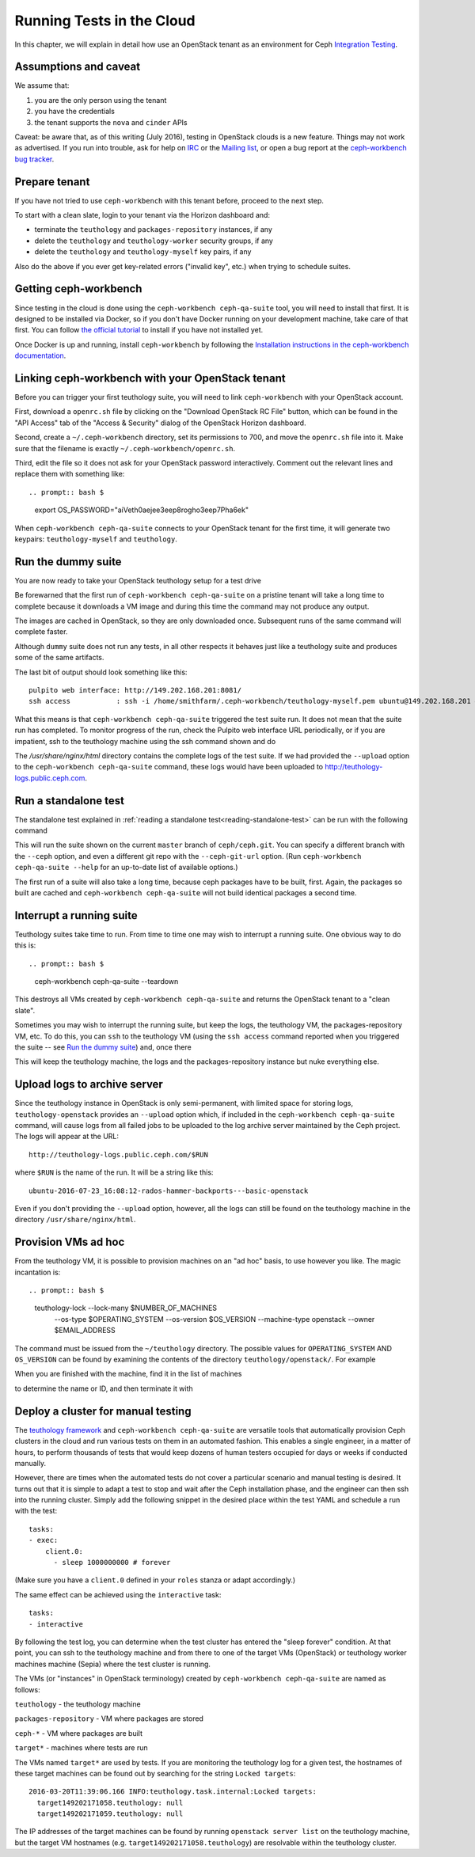 Running Tests in the Cloud
==========================

In this chapter, we will explain in detail how use an OpenStack
tenant as an environment for Ceph `Integration Testing`_.

Assumptions and caveat
----------------------

We assume that:

1. you are the only person using the tenant
2. you have the credentials
3. the tenant supports the ``nova`` and ``cinder`` APIs

Caveat: be aware that, as of this writing (July 2016), testing in
OpenStack clouds is a new feature. Things may not work as advertised.
If you run into trouble, ask for help on `IRC`_ or the `Mailing list`_, or
open a bug report at the `ceph-workbench bug tracker`_.

.. _`ceph-workbench bug tracker`: http://ceph-workbench.dachary.org/root/ceph-workbench/issues

Prepare tenant
--------------

If you have not tried to use ``ceph-workbench`` with this tenant before,
proceed to the next step.

To start with a clean slate, login to your tenant via the Horizon dashboard
and:

* terminate the ``teuthology`` and ``packages-repository`` instances, if any
* delete the ``teuthology`` and ``teuthology-worker`` security groups, if any
* delete the ``teuthology`` and ``teuthology-myself`` key pairs, if any

Also do the above if you ever get key-related errors ("invalid key", etc.)
when trying to schedule suites.

Getting ceph-workbench
----------------------

Since testing in the cloud is done using the ``ceph-workbench ceph-qa-suite``
tool, you will need to install that first. It is designed
to be installed via Docker, so if you don't have Docker running on your
development machine, take care of that first. You can follow `the official
tutorial <https://docs.docker.com/engine/installation/>`_ to install if
you have not installed yet.

Once Docker is up and running, install ``ceph-workbench`` by following the
`Installation instructions in the ceph-workbench documentation
<http://ceph-workbench.readthedocs.io/en/latest/#installation>`_.

Linking ceph-workbench with your OpenStack tenant
-------------------------------------------------

Before you can trigger your first teuthology suite, you will need to link
``ceph-workbench`` with your OpenStack account.

First, download a ``openrc.sh`` file by clicking on the "Download OpenStack
RC File" button, which can be found in the "API Access" tab of the "Access
& Security" dialog of the OpenStack Horizon dashboard.

Second, create a ``~/.ceph-workbench`` directory, set its permissions to
700, and move the ``openrc.sh`` file into it. Make sure that the filename
is exactly ``~/.ceph-workbench/openrc.sh``.

Third, edit the file so it does not ask for your OpenStack password
interactively. Comment out the relevant lines and replace them with
something like::

.. prompt:: bash $

    export OS_PASSWORD="aiVeth0aejee3eep8rogho3eep7Pha6ek"

When ``ceph-workbench ceph-qa-suite`` connects to your OpenStack tenant for
the first time, it will generate two keypairs: ``teuthology-myself`` and
``teuthology``.

.. If this is not the first time you have tried to use
.. ``ceph-workbench ceph-qa-suite`` with this tenant, make sure to delete any
.. stale keypairs with these names!

Run the dummy suite
-------------------

You are now ready to take your OpenStack teuthology setup for a test
drive

.. prompt:: bash $

   ceph-workbench ceph-qa-suite --suite dummy

Be forewarned that the first run of ``ceph-workbench ceph-qa-suite`` on a
pristine tenant will take a long time to complete because it downloads a VM
image and during this time the command may not produce any output.

The images are cached in OpenStack, so they are only downloaded once.
Subsequent runs of the same command will complete faster.

Although ``dummy`` suite does not run any tests, in all other respects it
behaves just like a teuthology suite and produces some of the same
artifacts.

The last bit of output should look something like this::

  pulpito web interface: http://149.202.168.201:8081/
  ssh access           : ssh -i /home/smithfarm/.ceph-workbench/teuthology-myself.pem ubuntu@149.202.168.201 # logs in /usr/share/nginx/html

What this means is that ``ceph-workbench ceph-qa-suite`` triggered the test
suite run. It does not mean that the suite run has completed. To monitor
progress of the run, check the Pulpito web interface URL periodically, or
if you are impatient, ssh to the teuthology machine using the ssh command
shown and do

.. prompt:: bash $

   tail -f /var/log/teuthology.*

The `/usr/share/nginx/html` directory contains the complete logs of the
test suite. If we had provided the ``--upload`` option to the
``ceph-workbench ceph-qa-suite`` command, these logs would have been
uploaded to http://teuthology-logs.public.ceph.com.

Run a standalone test
---------------------

The standalone test explained in :ref:`reading a standalone test<reading-standalone-test>` can be run
with the following command

.. prompt:: bash $

   ceph-workbench ceph-qa-suite --suite rados/singleton/all/admin-socket.yaml

This will run the suite shown on the current ``master`` branch of
``ceph/ceph.git``. You can specify a different branch with the ``--ceph``
option, and even a different git repo with the ``--ceph-git-url`` option. (Run
``ceph-workbench ceph-qa-suite --help`` for an up-to-date list of available
options.)

The first run of a suite will also take a long time, because ceph packages
have to be built, first. Again, the packages so built are cached and
``ceph-workbench ceph-qa-suite`` will not build identical packages a second
time.

Interrupt a running suite
-------------------------

Teuthology suites take time to run. From time to time one may wish to
interrupt a running suite. One obvious way to do this is::

.. prompt:: bash $

   ceph-workbench ceph-qa-suite --teardown

This destroys all VMs created by ``ceph-workbench ceph-qa-suite`` and
returns the OpenStack tenant to a "clean slate".

Sometimes you may wish to interrupt the running suite, but keep the logs,
the teuthology VM, the packages-repository VM, etc. To do this, you can
``ssh`` to the teuthology VM (using the ``ssh access`` command reported
when you triggered the suite -- see `Run the dummy suite`_) and, once
there

.. prompt:: bash $

   sudo /etc/init.d/teuthology restart

This will keep the teuthology machine, the logs and the packages-repository
instance but nuke everything else.

Upload logs to archive server
-----------------------------

Since the teuthology instance in OpenStack is only semi-permanent, with
limited space for storing logs, ``teuthology-openstack`` provides an
``--upload`` option which, if included in the ``ceph-workbench ceph-qa-suite``
command, will cause logs from all failed jobs to be uploaded to the log
archive server maintained by the Ceph project. The logs will appear at the
URL::

    http://teuthology-logs.public.ceph.com/$RUN

where ``$RUN`` is the name of the run. It will be a string like this::

    ubuntu-2016-07-23_16:08:12-rados-hammer-backports---basic-openstack

Even if you don't providing the ``--upload`` option, however, all the logs can
still be found on the teuthology machine in the directory
``/usr/share/nginx/html``.

Provision VMs ad hoc
--------------------

From the teuthology VM, it is possible to provision machines on an "ad hoc"
basis, to use however you like. The magic incantation is::

.. prompt:: bash $

    teuthology-lock --lock-many $NUMBER_OF_MACHINES \
        --os-type $OPERATING_SYSTEM \
        --os-version $OS_VERSION \
        --machine-type openstack \
        --owner $EMAIL_ADDRESS

The command must be issued from the ``~/teuthology`` directory. The possible
values for ``OPERATING_SYSTEM`` AND ``OS_VERSION`` can be found by examining
the contents of the directory ``teuthology/openstack/``. For example

.. prompt:: bash $

    teuthology-lock --lock-many 1 --os-type ubuntu --os-version 16.04 \
        --machine-type openstack --owner foo@example.com

When you are finished with the machine, find it in the list of machines

.. prompt:: bash $

    openstack server list

to determine the name or ID, and then terminate it with

.. prompt:: bash $

    openstack server delete $NAME_OR_ID

Deploy a cluster for manual testing
-----------------------------------

The `teuthology framework`_ and ``ceph-workbench ceph-qa-suite`` are
versatile tools that automatically provision Ceph clusters in the cloud and
run various tests on them in an automated fashion. This enables a single
engineer, in a matter of hours, to perform thousands of tests that would
keep dozens of human testers occupied for days or weeks if conducted
manually.

However, there are times when the automated tests do not cover a particular
scenario and manual testing is desired. It turns out that it is simple to
adapt a test to stop and wait after the Ceph installation phase, and the
engineer can then ssh into the running cluster. Simply add the following
snippet in the desired place within the test YAML and schedule a run with the
test::

    tasks:
    - exec:
        client.0:
          - sleep 1000000000 # forever

(Make sure you have a ``client.0`` defined in your ``roles`` stanza or adapt
accordingly.)

The same effect can be achieved using the ``interactive`` task::

    tasks:
    - interactive

By following the test log, you can determine when the test cluster has entered
the "sleep forever" condition. At that point, you can ssh to the teuthology
machine and from there to one of the target VMs (OpenStack) or teuthology
worker machines machine (Sepia) where the test cluster is running.

The VMs (or "instances" in OpenStack terminology) created by
``ceph-workbench ceph-qa-suite`` are named as follows:

``teuthology`` - the teuthology machine

``packages-repository`` - VM where packages are stored

``ceph-*`` - VM where packages are built

``target*`` - machines where tests are run

The VMs named ``target*`` are used by tests. If you are monitoring the
teuthology log for a given test, the hostnames of these target machines can
be found out by searching for the string ``Locked targets``::

    2016-03-20T11:39:06.166 INFO:teuthology.task.internal:Locked targets:
      target149202171058.teuthology: null
      target149202171059.teuthology: null

The IP addresses of the target machines can be found by running ``openstack
server list`` on the teuthology machine, but the target VM hostnames (e.g.
``target149202171058.teuthology``) are resolvable within the teuthology
cluster.

.. _Integration Testing: ../testing_integration_tests/tests-integration-testing-teuthology-intro
.. _IRC:  ../essentials/#irc
.. _Mailing List: ../essentials/#mailing-list
.. _teuthology framework: https://github.com/ceph/teuthology

